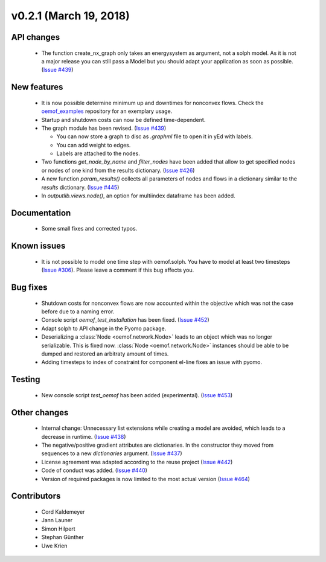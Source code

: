 v0.2.1 (March 19, 2018)
+++++++++++++++++++++++


API changes
###########

  * The function create_nx_graph only takes an energysystem as argument,
    not a solph model. As it is not a major release you can still pass
    a Model but you should adapt your application as soon as possible.
    (`Issue #439 <https://github.com/oemof/oemof-solph/pull/439>`_)


New features
############

  * It is now possible determine minimum up and downtimes for nonconvex flows.
    Check the `oemof_examples <https://github.com/oemof/oemof-examples>`_
    repository for an exemplary usage.

  * Startup and shutdown costs can now be defined time-dependent.

  * The graph module has been revised.
    (`Issue #439 <https://github.com/oemof/oemof-solph/pull/439>`_)

    * You can now store a graph to disc as `.graphml` file to open it in yEd
      with labels.
    * You can add weight to edges.
    * Labels are attached to the nodes.

  * Two functions `get_node_by_name` and `filter_nodes` have been added that
    allow to get specified nodes or nodes of one kind from the results
    dictionary. (`Issue #426 <https://github.com/oemof/oemof-solph/pull/426>`_)

  * A new function `param_results()` collects all parameters of nodes and flows
    in a dictionary similar to the `results` dictionary.
    (`Issue #445 <https://github.com/oemof/oemof-solph/pull/445>`_)

  * In `outputlib.views.node()`, an option for multiindex dataframe has been added.


Documentation
#############

  * Some small fixes and corrected typos.


Known issues
############

  * It is not possible to model one time step with oemof.solph. You have to
    model at least two timesteps
    (`Issue #306 <https://github.com/oemof/oemof-solph/issues/306>`_). Please leave a
    comment if this bug affects you.


Bug fixes
#########

  * Shutdown costs for nonconvex flows are now accounted within the objective
    which was not the case before due to a naming error.
  * Console script `oemof_test_installation` has been fixed.
    (`Issue #452 <https://github.com/oemof/oemof-solph/pull/452>`_)
  * Adapt solph to API change in the Pyomo package.
  * Deserializing a :class:`Node <oemof.network.Node>` leads to an object which
    was no longer serializable. This is fixed now. :class:`Node
    <oemof.network.Node>` instances should be able to be dumped and restored an
    arbitraty amount of times.
  * Adding timesteps to index of constraint for component el-line
    fixes an issue with pyomo.


Testing
#######

  * New console script `test_oemof` has been added (experimental).
    (`Issue #453 <https://github.com/oemof/oemof-solph/pull/453>`_)


Other changes
#############

  * Internal change: Unnecessary list extensions while creating a model are
    avoided, which leads to a decrease in runtime.
    (`Issue #438 <https://github.com/oemof/oemof-solph/pull/438>`_)
  * The negative/positive gradient attributes are dictionaries. In the
    constructor they moved from sequences to a new `dictionaries` argument.
    (`Issue #437 <https://github.com/oemof/oemof-solph/pull/437>`_)
  * License agreement was adapted according to the reuse project
    (`Issue #442 <https://github.com/oemof/oemof-solph/pull/442>`_)
  * Code of conduct was added.
    (`Issue #440 <https://github.com/oemof/oemof-solph/pull/440>`_)
  * Version of required packages is now limited to the most actual version
    (`Issue #464 <https://github.com/oemof/oemof-solph/issues/464>`_)


Contributors
############

  * Cord Kaldemeyer
  * Jann Launer
  * Simon Hilpert
  * Stephan Günther
  * Uwe Krien
